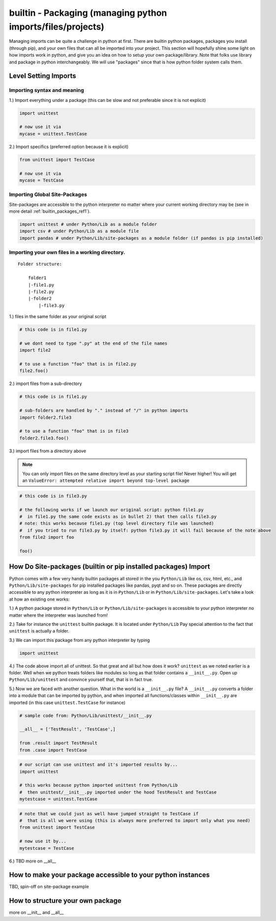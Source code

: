builtin - Packaging (managing python imports/files/projects)
============================================================
Managing imports can be quite a challenge in python at first. There are builtin python
packages, packages you install (through pip), and your own files that can all be imported into your project.
This section will hopefully shine some light on how imports work in python, and give you an idea on how
to setup your own package/library. Note that folks use library and package in python interchangeably. We
will use "packages" since that is how python folder system calls them.

Level Setting Imports
---------------------

Importing syntax and meaning
^^^^^^^^^^^^^^^^^^^^^^^^^^^^

1.) Import everything under a package (this can be slow and not preferable since it is not explicit)

.. code-block:: python

    import unittest

    # now use it via
    mycase = unittest.TestCase

2.) Import specifics (preferred option because it is explicit)

.. code-block:: python

    from unittest import TestCase

    # now use it via
    mycase = TestCase

Importing Global Site-Packages
^^^^^^^^^^^^^^^^^^^^^^^^^^^^^^
Site-packages are accessible to the python interpreter no matter where your current working
directory may be (see in more detail :ref:`builtin_packages_ref1`).

.. code-block:: python

    import unittest # under Python/Lib as a module folder
    import csv # under Python/Lib as a module file
    import pandas # under Python/Lib/site-packages as a module folder (if pandas is pip installed)


Importing your own files in a working directory.
^^^^^^^^^^^^^^^^^^^^^^^^^^^^^^^^^^^^^^^^^^^^^^^^

::

    Folder structure:

        folder1
        |-file1.py
        |-file2.py
        |-folder2
            |-file3.py

1.) files in the same folder as your original script

.. code-block:: python

    # this code is in file1.py

    # we dont need to type ".py" at the end of the file names
    import file2

    # to use a function "foo" that is in file2.py
    file2.foo()

2.) import files from a sub-directory

.. code-block:: python

    # this code is in file1.py

    # sub-folders are handled by "." instead of "/" in python imports
    import folder2.file3

    # to use a function "foo" that is in file3
    folder2.file3.foo()

3.) import files from a directory above

.. note:: You can only import files on the same directory level as your starting script file!
   Never higher! You will get an ``ValueError: attempted relative import beyond top-level package``


.. code-block:: python

    # this code is in file3.py

    # the following works if we launch our original script: python file1.py
    #  in file1.py the same code exists as in bullet 2) that then calls file3.py
    # note: this works because file1.py (top level directory file was launched)
    #  if you tried to run file3.py by itself: python file3.py it will fail because of the note above
    from file2 import foo

    foo()


.. _builtin_packages_ref1:

How Do Site-packages (builtin or pip installed packages) Import
---------------------------------------------------------------
Python comes with a few very handy builtin packages all stored in the you ``Python/Lib`` like os, csv,
html, etc., and ``Python/Lib/site-packages`` for pip installed packages like pandas, pyqt and so on.
These packages are directly accessible to any python interpreter as long as it is in ``Python/Lib`` or
in ``Python/Lib/site-packages``. Let's take a look at how an existing one works:

1.) A python package stored in ``Python/Lib`` or ``Python/Lib/site-packages`` is accessible to your python
interpreter no matter where the interpreter was launched from!

2.) Take for instance the ``unittest`` builtin package. It is located under ``Python/Lib``
Pay special attention to the fact that ``unittest`` is actually a folder.

3.) We can import this package from any python interpreter by typing

.. code-block:: python

    import unittest

4.) The code above import all of unittest. So that great and all but how does it work? ``unittest``
as we noted earlier is a folder. Well when we python treats folders like modules so long as that
folder contains a ``__init__.py``. Open up ``Python/Lib/unittest`` and convince yourself that, that is
in fact true.

5.) Now we are faced with another question. What in the world is a ``__init__.py`` file?
A ``__init__.py`` converts a folder into a module that can be imported by python, and when imported
all functions/classes within ``__init__.py`` are imported (in this case ``unittest.TestCase`` for
instance)

.. code-block:: python

    # sample code from: Python/Lib/unittest/__init__.py

    __all__ = ['TestResult', 'TestCase',]

    from .result import TestResult
    from .case import TestCase

.. code-block:: python

    # our script can use unittest and it's imported results by...
    import unittest

    # this works because python imported unittest from Python/Lib
    #  then unittest/__init__.py imported under the hood TestResult and TestCase
    mytestcase = unittest.TestCase

.. code-block:: python

    # note that we could just as well have jumped straight to TestCase if
    #  that is all we were using (this is always more preferred to import only what you need)
    from unittest import TestCase

    # now use it by...
    mytestcase = TestCase

6.) TBD more on __all__

How to make your package accessible to your python instances
------------------------------------------------------------
TBD, spin-off on site-package example

How to structure your own package
---------------------------------
more on __init__ and __all__